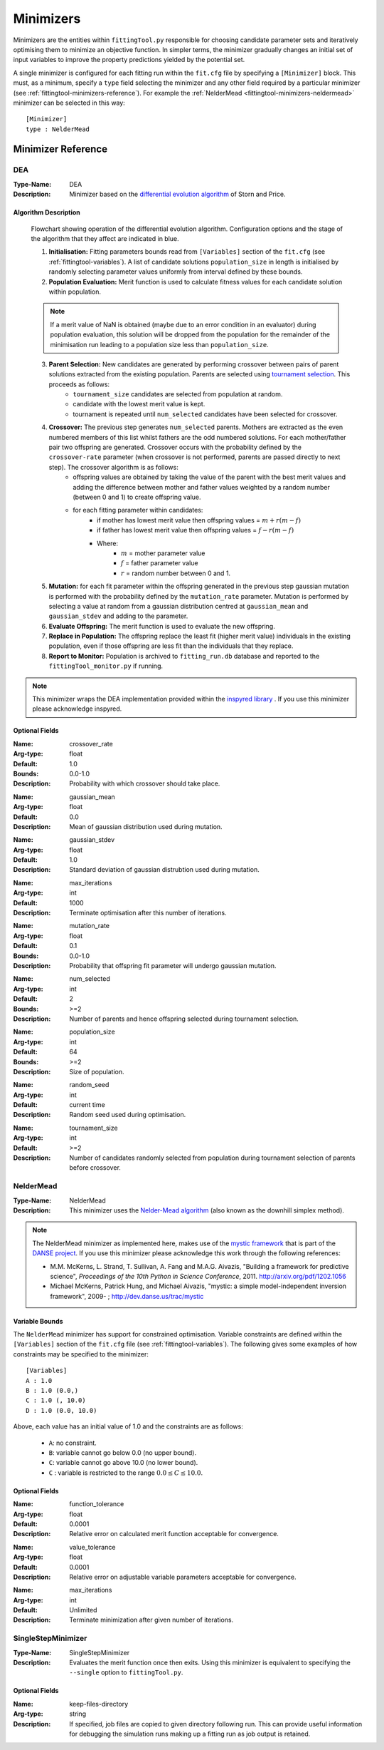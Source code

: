 .. _fittingtool-minimizers:

##########
Minimizers 
##########

Minimizers are the entities within ``fittingTool.py`` responsible for choosing candidate parameter sets and iteratively optimising them to minimize an objective function. In simpler terms, the minimizer gradually changes an initial set of input variables to improve the property predictions yielded by the potential set.

A single minimizer is configured for each fitting run within the ``fit.cfg`` file by specifying a ``[Minimizer]`` block. This must, as a minimum, specify a ``type`` field selecting the minimizer and any other field required by a particular minimizer (see :ref:`fittingtool-minimizers-reference`). For example the :ref:`NelderMead <fittingtool-minimizers-neldermead>` minimizer can be selected in this way::

  [Minimizer]
  type : NelderMead

.. _fittingtool-minimizers-reference:

Minimizer Reference
-------------------

.. _fittingtool-minimizers-DEA:

DEA
^^^

:Type-Name: DEA
:Description: Minimizer based on the `differential evolution algorithm <http://en.wikipedia.org/wiki/Differential_evolution>`_ of Storn and Price. 


Algorithm Description
=====================

.. figure:: images/DEA_flowchart.png

  Flowchart showing operation of the differential evolution algorithm. Configuration options and the stage of the algorithm that they affect are indicated in blue. 


  1. **Initialisation:** Fitting parameters bounds read from ``[Variables]`` section of the ``fit.cfg`` (see :ref:`fittingtool-variables`). A list of candidate solutions ``population_size`` in length is initialised by randomly selecting parameter values uniformly from interval defined by these bounds.

  2. **Population Evaluation:** Merit function is used to calculate fitness values for each candidate solution within population.

  .. note:: If a merit value of NaN is obtained (maybe due to an error condition in an evaluator) during population evaluation, this solution will be dropped from the population for the remainder of the minimisation run leading to a population size less than ``population_size``.

  3. **Parent Selection:** New candidates are generated by performing crossover between pairs of parent solutions extracted from the existing population. Parents are selected using `tournament selection <http://en.wikipedia.org/wiki/Tournament_selection>`_. This proceeds as follows:
        * ``tournament_size`` candidates are selected from population at random.
        * candidate with the lowest merit value is kept.
        * tournament is repeated until ``num_selected`` candidates have been selected for crossover. 

  4. **Crossover:** The previous step generates ``num_selected`` parents. Mothers are extracted as the even numbered members of this list whilst fathers are the odd numbered solutions. For each mother/father pair two offspring are generated. Crossover occurs with the probability defined by the ``crossover-rate`` parameter (when crossover is not performed, parents are passed directly to next step). The crossover algorithm is as follows:
        * offspring values are obtained by taking the value of the parent with the best merit values and adding the difference between mother and father values weighted by a random number (between 0 and 1) to create offspring value.
        * for each fitting parameter within candidates:
            - if mother has lowest merit value then offspring values = :math:`m + r(m-f)`
            - if father has lowest merit value then offspring values = :math:`f - r(m-f)`
            - Where:
                + :math:`m` = mother parameter value
                + :math:`f` = father parameter value
                + :math:`r` = random number between 0 and 1.

  5. **Mutation:** for each fit parameter within the offspring generated in the previous step gaussian mutation is performed with the probability defined by the ``mutation_rate`` parameter. Mutation is performed by selecting a value at random from a gaussian distribution centred at ``gaussian_mean`` and ``gaussian_stdev`` and adding to the parameter.
  6. **Evaluate Offspring:** The merit function is used to evaluate the new offspring. 
  7. **Replace in Population:** The offspring replace the least fit (higher merit value) individuals in the existing population, even if those offspring are less fit than the individuals that they replace.
  8. **Report to Monitor:** Population is archived to ``fitting_run.db`` database and reported to the ``fittingTool_monitor.py`` if running.


.. note::
  This minimizer wraps the DEA implementation provided within the `inspyred library <http://inspyred.github.com>`_ . If you use this minimizer please acknowledge inspyred.

Optional Fields
===============
:Name: crossover_rate
:Arg-type: float
:Default: 1.0
:Bounds: 0.0-1.0
:Description: Probability with which crossover should take place.

\ 

:Name: gaussian_mean
:Arg-type: float
:Default: 0.0
:Description: Mean of gaussian distribution used during mutation.

\

:Name: gaussian_stdev
:Arg-type: float
:Default: 1.0
:Description: Standard deviation of gaussian distrubtion used during mutation.

\

:Name: max_iterations
:Arg-type: int
:Default: 1000
:Description: Terminate optimisation after this number of iterations.

\

:Name: mutation_rate
:Arg-type: float
:Default: 0.1
:Bounds: 0.0-1.0
:Description: Probability that offspring fit parameter will undergo gaussian mutation.

\

:Name: num_selected
:Arg-type: int
:Default: 2
:Bounds: >=2
:Description: Number of parents and hence offspring selected during tournament selection.

\

:Name: population_size
:Arg-type: int
:Default: 64
:Bounds: >=2
:Description: Size of population.

\

:Name: random_seed
:Arg-type: int
:Default: current time
:Description: Random seed used during optimisation.

\

:Name: tournament_size
:Arg-type: int
:Default: >=2
:Description: Number of candidates randomly selected from population during tournament selection of parents before crossover.


.. _fittingtool-minimizers-neldermead:

NelderMead
^^^^^^^^^^

:Type-Name: NelderMead
:Description: This minimizer uses the `Nelder-Mead algorithm <http://en.wikipedia.org/wiki/Nelder%E2%80%93Mead_method>`_ (also known as the downhill simplex method).

\ 

.. note::
  The NelderMead minimizer as implemented here, makes use of the `mystic framework <http://dev.danse.us/trac/mystic>`_ that is part of the `DANSE project <http://danse.us/trac/all/wiki>`_. If you use this minimizer please acknowledge this work through the following references:

  * M.M. McKerns, L. Strand, T. Sullivan, A. Fang and M.A.G. Aivazis, "Building a framework for predictive science", *Proceedings of the 10th Python in Science Conference*, 2011. http://arxiv.org/pdf/1202.1056

  * Michael McKerns, Patrick Hung, and Michael Aivazis, "mystic: a simple model-independent inversion framework", 2009- ; http://dev.danse.us/trac/mystic

Variable Bounds
===============

The ``NelderMead`` minimizer has support for constrained optimisation. Variable constraints are defined within the ``[Variables]`` section of the ``fit.cfg`` file (see :ref:`fittingtool-variables`). The following gives some examples of how constraints may be specified to the minimizer::

  [Variables]
  A : 1.0 
  B : 1.0 (0.0,)
  C : 1.0 (, 10.0)
  D : 1.0 (0.0, 10.0)

Above, each value has an initial value of 1.0 and the constraints are as follows:
  
  * ``A``: no constraint.
  * ``B``: variable cannot go below 0.0 (no upper bound).
  * ``C``: variable cannot go above 10.0 (no lower bound).
  * ``C`` : variable is restricted to the range :math:`0.0 \leq C \leq 10.0`.


Optional Fields
===============

:Name: function_tolerance
:Arg-type: float
:Default: 0.0001
:Description: Relative error on calculated merit function acceptable for convergence.

\ 

:Name: value_tolerance
:Arg-type: float
:Default: 0.0001
:Description: Relative error on adjustable variable parameters acceptable for convergence.

\ 

:Name: max_iterations
:Arg-type: int
:Default: Unlimited
:Description: Terminate minimization after given number of iterations.

SingleStepMinimizer
^^^^^^^^^^^^^^^^^^^

:Type-Name: SingleStepMinimizer
:Description: Evaluates the merit function once then exits. Using this minimizer is equivalent to specifying the ``--single`` option to ``fittingTool.py``. 

\ 


Optional Fields
===============

:Name: keep-files-directory
:Arg-type: string
:Description: If specified, job files are copied to given directory following run. This can provide useful information for debugging the simulation runs making up a fitting run as job output is retained.

\ 

